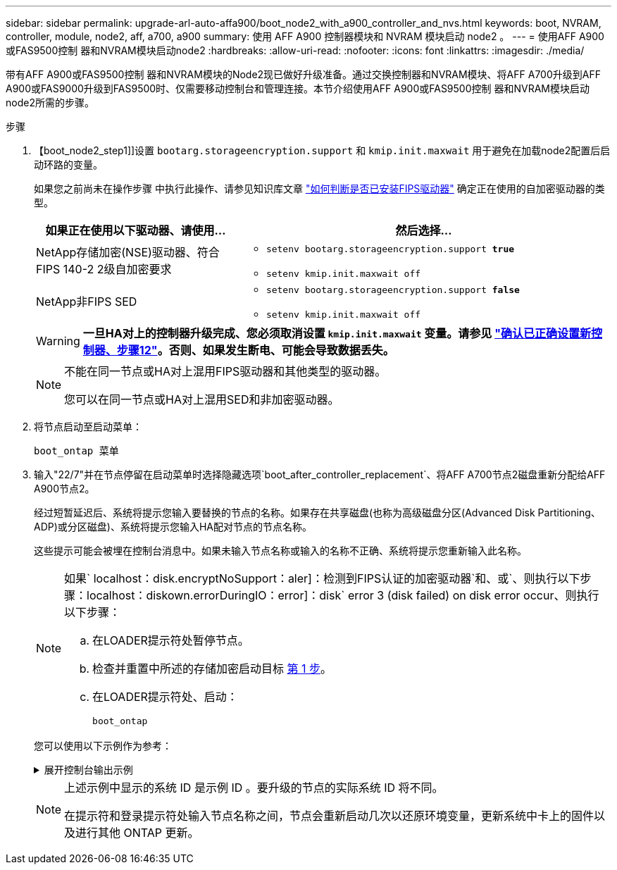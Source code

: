 ---
sidebar: sidebar 
permalink: upgrade-arl-auto-affa900/boot_node2_with_a900_controller_and_nvs.html 
keywords: boot, NVRAM, controller, module, node2, aff, a700, a900 
summary: 使用 AFF A900 控制器模块和 NVRAM 模块启动 node2 。 
---
= 使用AFF A900或FAS9500控制 器和NVRAM模块启动node2
:hardbreaks:
:allow-uri-read: 
:nofooter: 
:icons: font
:linkattrs: 
:imagesdir: ./media/


[role="lead"]
带有AFF A900或FAS9500控制 器和NVRAM模块的Node2现已做好升级准备。通过交换控制器和NVRAM模块、将AFF A700升级到AFF A900或FAS9000升级到FAS9500时、仅需要移动控制台和管理连接。本节介绍使用AFF A900或FAS9500控制 器和NVRAM模块启动node2所需的步骤。

.步骤
. 【boot_node2_step1]]设置 `bootarg.storageencryption.support` 和 `kmip.init.maxwait` 用于避免在加载node2配置后启动环路的变量。
+
如果您之前尚未在操作步骤 中执行此操作、请参见知识库文章 https://kb.netapp.com/Advice_and_Troubleshooting/Data_Storage_Systems/FAS_Systems/How_to_tell_I_have_FIPS_drives_installed["如何判断是否已安装FIPS驱动器"^] 确定正在使用的自加密驱动器的类型。

+
[cols="35,65"]
|===
| 如果正在使用以下驱动器、请使用… | 然后选择… 


| NetApp存储加密(NSE)驱动器、符合FIPS 140-2 2级自加密要求  a| 
** `setenv bootarg.storageencryption.support *true*`
** `setenv kmip.init.maxwait off`




| NetApp非FIPS SED  a| 
** `setenv bootarg.storageencryption.support *false*`
** `setenv kmip.init.maxwait off`


|===
+

WARNING: *一旦HA对上的控制器升级完成、您必须取消设置 `kmip.init.maxwait` 变量。请参见 link:ensure_new_controllers_are_set_up_correctly.html#unset_maxwait["确认已正确设置新控制器、步骤12"]。否则、如果发生断电、可能会导致数据丢失。*

+
[NOTE]
====
不能在同一节点或HA对上混用FIPS驱动器和其他类型的驱动器。

您可以在同一节点或HA对上混用SED和非加密驱动器。

====
. 将节点启动至启动菜单：
+
`boot_ontap 菜单`

. 输入"22/7"并在节点停留在启动菜单时选择隐藏选项`boot_after_controller_replacement`、将AFF A700节点2磁盘重新分配给AFF A900节点2。
+
经过短暂延迟后、系统将提示您输入要替换的节点的名称。如果存在共享磁盘(也称为高级磁盘分区(Advanced Disk Partitioning、ADP)或分区磁盘)、系统将提示您输入HA配对节点的节点名称。

+
这些提示可能会被埋在控制台消息中。如果未输入节点名称或输入的名称不正确、系统将提示您重新输入此名称。

+
[NOTE]
====
如果` localhost：disk.encryptNoSupport：aler]：检测到FIPS认证的加密驱动器`和、或`、则执行以下步骤：localhost：diskown.errorDuringIO：error]：disk` error 3 (disk failed) on disk error occur、则执行以下步骤：

.. 在LOADER提示符处暂停节点。
.. 检查并重置中所述的存储加密启动目标 <<A900_boot_node2,第 1 步>>。
.. 在LOADER提示符处、启动：
+
`boot_ontap`



====
+
您可以使用以下示例作为参考：

+
.展开控制台输出示例
[%collapsible]
====
[listing]
----
LOADER-A> boot_ontap menu
.
.
<output truncated>
.
All rights reserved.
*******************************
*                             *
* Press Ctrl-C for Boot Menu. *
*                             *
*******************************
.
<output truncated>
.
Please choose one of the following:

(1)  Normal Boot.
(2)  Boot without /etc/rc.
(3)  Change password.
(4)  Clean configuration and initialize all disks.
(5)  Maintenance mode boot.
(6)  Update flash from backup config.
(7)  Install new software first.
(8)  Reboot node.
(9)  Configure Advanced Drive Partitioning.
(10) Set Onboard Key Manager recovery secrets.
(11) Configure node for external key management.
Selection (1-11)? 22/7

(22/7)                          Print this secret List
(25/6)                          Force boot with multiple filesystem disks missing.
(25/7)                          Boot w/ disk labels forced to clean.
(29/7)                          Bypass media errors.
(44/4a)                         Zero disks if needed and create new flexible root volume.
(44/7)                          Assign all disks, Initialize all disks as SPARE, write DDR labels
.
.
<output truncated>
.
.
(wipeconfig)                        Clean all configuration on boot device
(boot_after_controller_replacement) Boot after controller upgrade
(boot_after_mcc_transition)         Boot after MCC transition
(9a)                                Unpartition all disks and remove their ownership information.
(9b)                                Clean configuration and initialize node with partitioned disks.
(9c)                                Clean configuration and initialize node with whole disks.
(9d)                                Reboot the node.
(9e)                                Return to main boot menu.



The boot device has changed. System configuration information could be lost. Use option (6) to restore the system configuration, or option (4) to initialize all disks and setup a new system.
Normal Boot is prohibited.

Please choose one of the following:

(1)  Normal Boot.
(2)  Boot without /etc/rc.
(3)  Change password.
(4)  Clean configuration and initialize all disks.
(5)  Maintenance mode boot.
(6)  Update flash from backup config.
(7)  Install new software first.
(8)  Reboot node.
(9)  Configure Advanced Drive Partitioning.
(10) Set Onboard Key Manager recovery secrets.
(11) Configure node for external key management.
Selection (1-11)? boot_after_controller_replacement

This will replace all flash-based configuration with the last backup to disks. Are you sure you want to continue?: yes

.
.
<output truncated>
.
.
Controller Replacement: Provide name of the node you would like to replace:<nodename of the node being replaced>
Changing sysid of node node1 disks.
Fetched sanown old_owner_sysid = 536940063 and calculated old sys id = 536940063
Partner sysid = 4294967295, owner sysid = 536940063
.
.
<output truncated>
.
.
varfs_backup_restore: restore using /mroot/etc/varfs.tgz
varfs_backup_restore: attempting to restore /var/kmip to the boot device
varfs_backup_restore: failed to restore /var/kmip to the boot device
varfs_backup_restore: attempting to restore env file to the boot device
varfs_backup_restore: successfully restored env file to the boot device wrote key file "/tmp/rndc.key"
varfs_backup_restore: timeout waiting for login
varfs_backup_restore: Rebooting to load the new varfs
Terminated
<node reboots>

System rebooting...

.
.
Restoring env file from boot media...
copy_env_file:scenario = head upgrade
Successfully restored env file from boot media...
Rebooting to load the restored env file...
.
System rebooting...
.
.
.
<output truncated>
.
.
.
.
WARNING: System ID mismatch. This usually occurs when replacing a boot device or NVRAM cards!
Override system ID? {y|n} y
.
.
.
.
Login:
----
====
+
[NOTE]
====
上述示例中显示的系统 ID 是示例 ID 。要升级的节点的实际系统 ID 将不同。

在提示符和登录提示符处输入节点名称之间，节点会重新启动几次以还原环境变量，更新系统中卡上的固件以及进行其他 ONTAP 更新。

====


